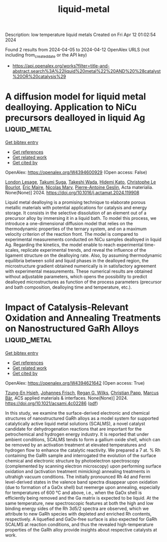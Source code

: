 #+TITLE: liquid-metal
Description: low temperature liquid metals
Created on Fri Apr 12 01:02:54 2024

Found 2 results from 2024-04-05 to 2024-04-12
OpenAlex URLS (not including from_created_date or the API key)
- [[https://api.openalex.org/works?filter=title-and-abstract.search%3A%22liquid%20metal%22%20AND%20%28catalyst%20OR%20catalysis%29]]

* A diffusion model for liquid metal dealloying. Application to NiCu precursors dealloyed in liquid Ag  :liquid_metal:
:PROPERTIES:
:UUID: https://openalex.org/W4394600929
:TOPICS: Evolution and Applications of Nanoporous Metals
:PUBLICATION_DATE: 2024-04-01
:END:    
    
[[elisp:(doi-add-bibtex-entry "https://doi.org/10.1016/j.actamat.2024.119908")][Get bibtex entry]] 

- [[elisp:(progn (xref--push-markers (current-buffer) (point)) (oa--referenced-works "https://openalex.org/W4394600929"))][Get references]]
- [[elisp:(progn (xref--push-markers (current-buffer) (point)) (oa--related-works "https://openalex.org/W4394600929"))][Get related work]]
- [[elisp:(progn (xref--push-markers (current-buffer) (point)) (oa--cited-by-works "https://openalex.org/W4394600929"))][Get cited by]]

OpenAlex: https://openalex.org/W4394600929 (Open access: False)
    
[[https://openalex.org/A5036413127][London Lesage]], [[https://openalex.org/A5084746380][Takumi Suga]], [[https://openalex.org/A5041188879][Takeshi Wada]], [[https://openalex.org/A5053794201][Hidemi Kato]], [[https://openalex.org/A5029946801][Christophe Le Bourlot]], [[https://openalex.org/A5038738752][Éric Maire]], [[https://openalex.org/A5033042710][Nicolas Mary]], [[https://openalex.org/A5011610771][Pierre-Antoine Geslin]], Acta materialia. None(None)] 2024. https://doi.org/10.1016/j.actamat.2024.119908 
     
Liquid metal dealloying is a promising technique to elaborate porous metallic materials with potential applications for catalysis and energy storage. It consists in the selective dissolution of an element out of a precursor alloy by immersing it in a liquid bath. To model this process, we introduce a one-dimensional diffusion model that relies on the thermodynamic properties of the ternary system, and on a maximum velocity criterion of the reaction front. The model is compared to experimental measurements conducted on NiCu samples dealloyed in liquid Ag. Regarding the kinetics, the model enable to reach experimental time-scales, replicate experimental trends, and reveal the influence of the ligament structure on the dealloying rate. Also, by assuming thermodynamic equilibria between solid and liquid phases in the dealloyed region, the microstructure gradient obtained numerically is in satisfactory agreement with experimental measurements. These numerical results are obtained without adjustable parameters, which opens the possibility to predict dealloyed microstructures as function of the process parameters (precursor and bath composition, dealloying time and temperature, etc.).    

    

* Impact of Catalysis-Relevant Oxidation and Annealing Treatments on Nanostructured GaRh Alloys  :liquid_metal:
:PROPERTIES:
:UUID: https://openalex.org/W4394621642
:TOPICS: Gallium Oxide (Ga2O3) Semiconductor Materials and Devices, Zinc Oxide Nanostructures, Catalytic Nanomaterials
:PUBLICATION_DATE: 2024-04-09
:END:    
    
[[elisp:(doi-add-bibtex-entry "https://doi.org/10.1021/acsami.4c02286")][Get bibtex entry]] 

- [[elisp:(progn (xref--push-markers (current-buffer) (point)) (oa--referenced-works "https://openalex.org/W4394621642"))][Get references]]
- [[elisp:(progn (xref--push-markers (current-buffer) (point)) (oa--related-works "https://openalex.org/W4394621642"))][Get related work]]
- [[elisp:(progn (xref--push-markers (current-buffer) (point)) (oa--cited-by-works "https://openalex.org/W4394621642"))][Get cited by]]

OpenAlex: https://openalex.org/W4394621642 (Open access: True)
    
[[https://openalex.org/A5033127863][Tzung-En Hsieh]], [[https://openalex.org/A5039849571][Johannes Frisch]], [[https://openalex.org/A5086358033][Regan G. Wilks]], [[https://openalex.org/A5071842639][Christian Papp]], [[https://openalex.org/A5084897727][Marcus Bär]], ACS applied materials & interfaces. None(None)] 2024. https://doi.org/10.1021/acsami.4c02286  ([[https://pubs.acs.org/doi/pdf/10.1021/acsami.4c02286][pdf]])
     
In this study, we examine the surface-derived electronic and chemical structures of nanostructured GaRh alloys as a model system for supported catalytically active liquid metal solutions (SCALMS), a novel catalyst candidate for dehydrogenation reactions that are important for the petrochemical and hydrogen energy industry. It is reported that under ambient conditions, SCALMS tends to form a gallium oxide shell, which can be removed by an activation treatment at elevated temperatures and hydrogen flow to enhance the catalytic reactivity. We prepared a 7 at. % Rh containing the GaRh sample and interrogated the evolution of the surface chemical and electronic structure by photoelectron spectroscopy (complemented by scanning electron microscopy) upon performing surface oxidation and (activation treatment mimicking) annealing treatments in ultrahigh vacuum conditions. The initially pronounced Rh 4d and Fermi level-derived states in the valence band spectra disappear upon oxidation (due to formation of a GaOx shell) but reemerge upon annealing, especially for temperatures of 600 °C and above, i.e., when the GaOx shell is efficiently being removed and the Ga matrix is expected to be liquid. At the same temperature, new spectroscopic features at both the high and low binding energy sides of the Rh 3d5/2 spectra are observed, which we attribute to new GaRh species with depleted and enriched Rh contents, respectively. A liquefied and GaOx-free surface is also expected for GaRh SCALMS at reaction conditions, and thus the revealed high-temperature properties of the GaRh alloy provide insights about respective catalysts at work.    

    
